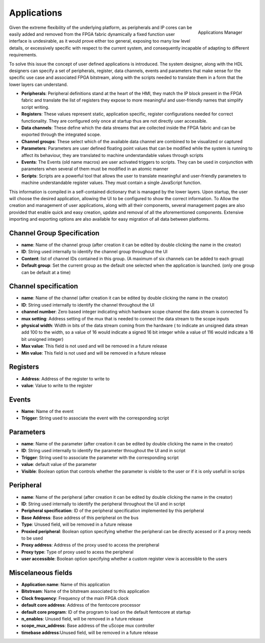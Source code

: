 
.. _applications:

================
Applications
================

.. figure:: ../assets/app_manager.png
    :scale: 30%
    :align: right
    :alt: Applications Manager screenshot

    Applications Manager

Given the extreme flexibility of the underlying platform, as peripherals and IP cores can be easily added and removed from the FPGA fabric dynamically a fixed function user 
interface is undesirable, as it would prove either too general, exposing too many low level details, or excessively specific with respect to the current system, and consequently incapable
of adapting to different requirements.

To solve this issue the concept of user defined applications is introduced. The system designer, along with the HDL designers can specify a set of peripherals, register, data channels, events and parameters
that make sense for the specific use case and associated FPGA bitstream, along with the scripts needed to translate them in a form that the lower layers can understand.

- **Peripherals**: Peripheral definitions stand at the heart of the HMI, they match the IP block present in the FPGA fabric and translate the list of registers they expose to more meaningful and user-friendly names that  simplify script writing.
- **Registers**: These values represent static, application specific, register configurations needed for correct functionality. They are configured only once at startup thus are not directly user accessible.
- **Data channels**: These define which the data streams that are collected inside the FPGA fabric and can be exported through the integrated scope.
- **Channel groups**: These select which of the available data channel are combined to be visualized or captured
- **Parameters**: Parameters are user defined floating point values that can be modified while the system is running to affect its behaviour, they are translated to machine understandable values through scripts
- **Events**:  The Events (old name macros) are user activated triggers to scripts. They can be used in conjunction with parameters when several of them must be modified in an atomic manner
- **Scripts**: Scripts are a powerful tool that allows the user to translate meaningful and user-friendly parameters to machine understandable register values. They must contain a single JavaScript function.

This information is compiled in a self-contained dictionary that is managed by the lower layers. Upon startup, the user will choose the desired application, allowing the UI to be configured to show the correct information.
To Allow the creation and management of user applications, along with all their components, several management pages are also provided that enable quick and easy creation, update and removal of all the aforementioned components.
Extensive importing and exporting options are also available for easy migration of all data between platforms.


----------------------------
Channel Group Specification
----------------------------

- **name**: Name of the channel group (after creation it can be edited by double clicking the name in the creator)
- **ID**: String used internally to identify the channel group throughout the UI
- **Content**: list of channel IDs contained in this group. (A maximum of six channels can be added to each group)
- **Default group**: Set the current group as the default one selected when the application is launched. (only one group can be default at a time)

-----------------------
Channel specification
-----------------------


- **name**: Name of the channel (after creation it can be edited by double clicking the name in the creator)
- **ID**: String used internally to identify the channel throughout the UI
- **channel number**: Zero based integer indicating which hardware scope channel the data stream is connected To
- **mux setting**: Address setting of the mux that is needed to connect the data stream to the scope inputs
- **physical width**: Width in bits of the data stream coming from the hardware ( to indicate an unsigned data strean add 100 to the width, so a value of 16 would indicate a signed 16 bit integer while a value of 116 would indicate a 16 bit unsigned integer)
- **Max value**: This field is not used and will be removed in a future release
- **Min value**: This field is not used and will be removed in a future release
  

---------------------
Registers
---------------------

- **Address**: Address of the register to write to
- **value**: Value to write to the register

--------------------
Events
--------------------

- **Name**: Name of the event
- **Trigger**: String used to associate the event with the corresponding script

--------------------
Parameters
--------------------

- **name**: Name of the parameter (after creation it can be edited by double clicking the name in the creator)
- **ID**: String used internally to identify the parameter throughout the UI and in script
- **Trigger**: String used to associate the parameter with the corresponding script
- **value**: default value of the parameter
- **Visible**: Boolean option that controls whether the parameter is visible to the user or if it is only usefull in scrips

--------------------
Peripheral
--------------------

- **name**: Name of the peripheral (after creation it can be edited by double clicking the name in the creator)
- **ID**: String used internally to identify the peripheral throughout the UI and in script
- **Peripheral specification**: ID of the peripheral specification implemented by this peripheral 
- **Base Address**: Base address of this peripheral on the bus
- **Type**: Unused field, will be removed in a future release
- **Proxied peripheral**: Boolean option specifying whether the peripheral can be directly acessed or if a proxy needs to be used
- **Proxy address**: Address of the proxy used to access the preripheral
- **Proxy type**: Type of proxy used to acess the peripheral
- **user accessible**: Boolean option specifying whether a custom register view is accessible to the users

---------------------
Miscelaneous fields
---------------------

- **Application name**: Name of this application
- **Bitstream**: Name of the bitstream associated to this application
- **Clock frequency**: Frequency of the main FPGA clock
- **default core address**: Address of the femtocore processor
- **default core program**: ID of the program to load on the default femtocore at startup
- **n_enables**: Unused field, will be removed in a future release
- **scope_mux_address**: Base address of the uScope mux controller
- **timebase address**:Unused field, will be removed in a future release